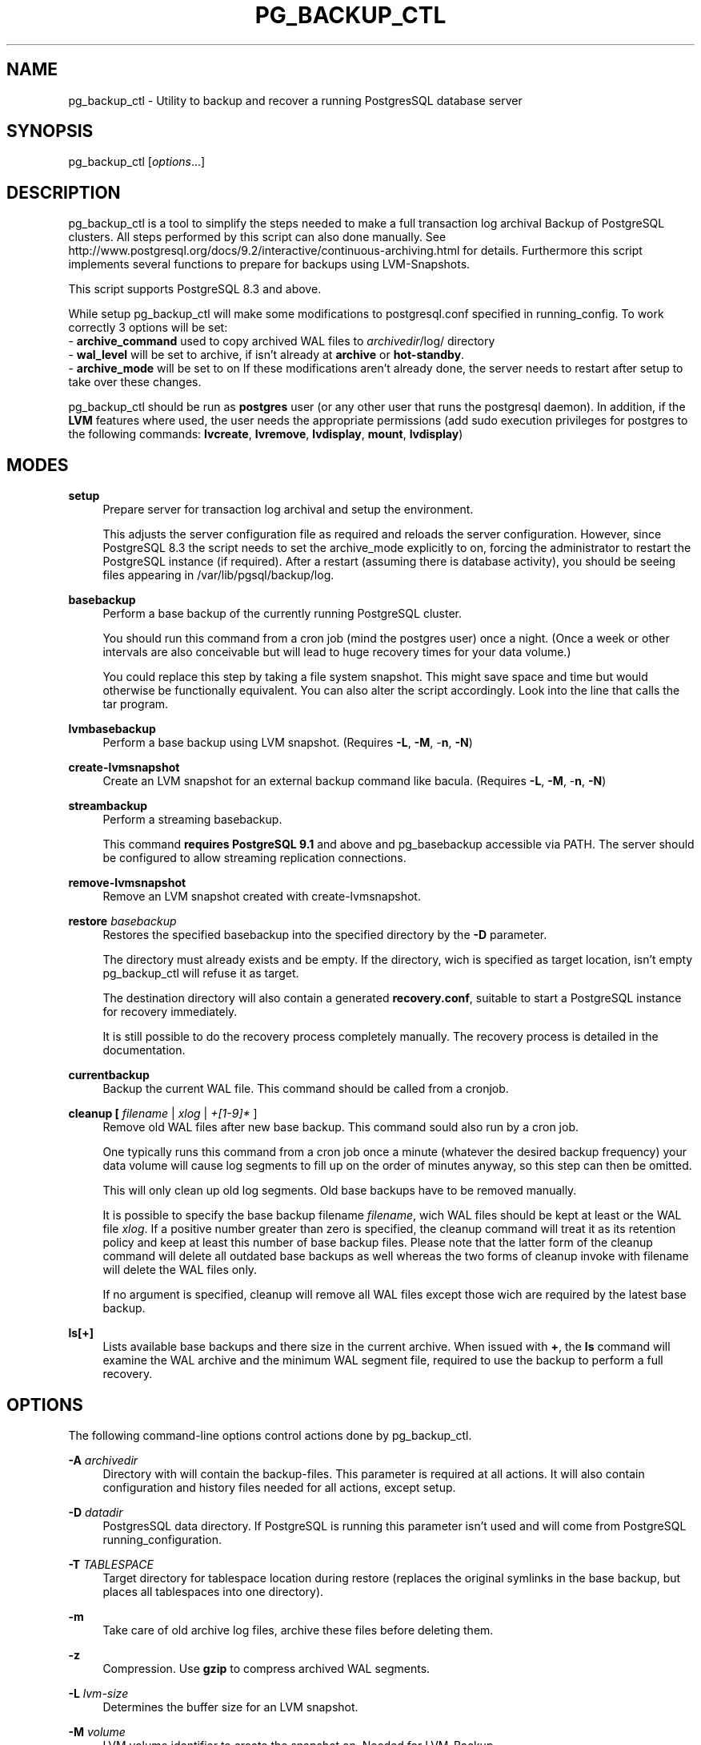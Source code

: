 .TH PG_BACKUP_CTL "1" "2013-03-14" "PostgreSQL Tools" "pg_backup_ctl"
.SH NAME
pg_backup_ctl \- Utility to backup and recover a running PostgresSQL database server

.SH SYNOPSIS
pg_backup_ctl [\fIoptions\fR...]

.SH DESCRIPTION
pg_backup_ctl is a tool to simplify the steps needed to make a full transaction log archival Backup of PostgreSQL clusters. All steps performed by this script can also done manually. See http://www.postgresql.org/docs/9.2/interactive/continuous-archiving.html for details. Furthermore this script implements several functions to prepare for backups using LVM-Snapshots.

This script supports PostgreSQL 8.3 and above.

While setup pg_backup_ctl will make some modifications to postgresql.conf specified in running_config. To work correctly 3 options will be set: 
    - \fBarchive_command\fR used to copy archived WAL files to \fIarchivedir\fR/log/ directory
    - \fBwal_level\fR will be set to archive, if isn't already at \fBarchive\fR or \fBhot-standby\fR.
    - \fBarchive_mode\fR will be set to on
If these modifications aren't already done, the server needs to restart after setup to take over these changes.

pg_backup_ctl should be run as \fBpostgres\fR user (or any other user that runs the postgresql daemon). In addition, if the \fBLVM\fR features where used, the user needs the appropriate permissions (add sudo execution privileges for postgres to the following commands: \fBlvcreate\fR, \fBlvremove\fR, \fBlvdisplay\fR, \fBmount\fR, \fBlvdisplay\fR)

.SH MODES
\fBsetup\fR
.RS 4
Prepare server for transaction log archival and setup the environment.

This adjusts the server configuration file as required and reloads the
server configuration.  However, since PostgreSQL 8.3 the script needs to set
the archive_mode explicitly to on, forcing the administrator to restart the
PostgreSQL instance (if required). After a restart (assuming there is database
activity), you should be seeing files appearing in
/var/lib/pgsql/backup/log.
.RE

\fBbasebackup\fR
.RS 4
Perform a base backup of the currently running PostgreSQL cluster.

You should run this command from a cron job (mind the postgres user)
once a night.  (Once a week or other intervals are also conceivable
but will lead to huge recovery times for your data volume.)

You could replace this step by taking a file system snapshot.  This
might save space and time but would otherwise be functionally
equivalent.  You can also alter the script accordingly.  Look into the
line that calls the tar program.
.RE

\fBlvmbasebackup\fR
.RS 4
Perform a base backup using LVM snapshot.
(Requires \fB-L\fR, \fB-M\fR, -\fBn\fR, \fB-N\fR)
.RE

\fBcreate-lvmsnapshot\fR
.RS 4
Create an LVM snapshot for an external backup command like bacula.
(Requires \fB-L\fR, \fB-M\fR, -\fBn\fR, \fB-N\fR)
.RE

\fBstreambackup\fR
.RS 4
Perform a streaming basebackup.

This command \fBrequires PostgreSQL 9.1\fR and above and pg_basebackup
accessible via PATH. The server should be configured to allow
streaming replication connections.
.RE

\fBremove-lvmsnapshot\fR
.RS 4
Remove an LVM snapshot created with create-lvmsnapshot.
.RE

\fBrestore\fR \fIbasebackup\fR
.RS 4
Restores the specified basebackup into the specified directory by the \fB-D\fR parameter.

The directory must already exists and be empty. If the directory, wich is specified as target location, isn't empty pg_backup_ctl will refuse it as target.

The destination directory will also contain a generated \fBrecovery.conf\fR, suitable to start a PostgreSQL instance for recovery immediately.

It is still possible to do the recovery process completely manually. The recovery process is detailed in the documentation.
.RE

\fBcurrentbackup\fR
.RS 4
Backup the current WAL file. This command should be called from a cronjob.
.RE

\fBcleanup [ \fIfilename\fR | \fIxlog\fR | \fI+[1-9]*\fR ]
.RS 4
Remove old WAL files after new base backup. This command sould also run by a cron job.

One typically runs this command from a cron job once a minute (whatever the desired backup frequency) your data volume will cause log segments to fill up on the order of minutes anyway, so this step can then be omitted.

This will only clean up old log segments.  Old base backups have to be
removed manually.

It is possible to specify the base backup filename \fIfilename\fR, wich WAL files should be kept at least or the WAL file \fIxlog\fR. If a positive number greater than zero is specified, the cleanup command will treat it as its retention policy and keep at least this number of base backup files. Please note that the latter form of the cleanup command will delete all outdated base backups as well whereas the two forms of cleanup invoke with filename will delete the WAL files only.

If no argument is specified, cleanup will remove all WAL files except those wich are required by the latest base backup.
.RE

\fBls[+]\fR
.RS 4
Lists available base backups and there size in the current archive. When issued with \fB+\fR, the \fBls\fR command will examine the WAL archive and the minimum WAL segment file, required to use the backup to perform a full recovery.
.RE


.SH OPTIONS
The following command-line options control actions done by pg_backup_ctl.

\fB-A\fR \fIarchivedir\fR
.RS 4
Directory with will contain the backup-files. This parameter is required at all actions. It will also contain configuration and history files needed for all actions, except setup.

.RE
\fB-D\fR \fIdatadir\fR
.RS 4
PostgresSQL data directory. If PostgreSQL is running this parameter isn't used and will come from PostgreSQL running_configuration.

.RE
\fB-T\fR \fITABLESPACE\fR
.RS 4
Target directory for tablespace location during restore
(replaces the original symlinks in the base backup, but places
all tablespaces into one directory).

.RE
\fB-m\fR
.RS 4
Take care of old archive log files, archive these files before deleting them.

.RE
\fB-z\fR
.RS 4
Compression. Use \fBgzip\fR to compress archived WAL segments.

.RE
\fB-L\fR \fIlvm-size\fR
.RS 4
Determines the buffer size for an LVM snapshot.

.RE
\fB-M\fR \fIvolume\fR
.RS 4
LVM volume identifier to create the snapshot on. Needed for LVM-Backup.

.RE
\fB-n\fR \fIname\fR
.RS 4
LVM snapshot volume name. Needed for LVM-Backup. The backup_lable will be named after it.

.RE
\fB-N\fR \fIlvm-data-dir\fR
.RS 4
PostgreSQL DATADIR relative to partition (i.e the path to DATADIR inside the LVM snapshot).

.RE
\fB-o\fR \fImount-options\fR
.RS 4
Additional options passed to LVM snapshot mount.

.RE
\fB-h\fR \fIhostname\fR
.RS 4
Server hostname that running PostgreSQL.
Specifies the host name of the machine on which the server is running. If the value begins with a slash, it is used as the directory for the Unix domain socket. (See \fBpgsql\fR(1) for details)

.RE
\fB-p\fR \fIport\fR
.RS 4
Specifies the TCP port or local Unix domain socket file extension on which the server is listening for connections. (See \fBpgsql\fR(1) for details)

.RE
\fB-M\fU \fIusername\fR
.RS 4
User name to connect as.

.SH EXAMPLES
To setup the environment and PostgreSQL configuration settings for further cluster backups at /mnt/backup/pgsql:
.sp
.RS 4
$ \fBpg_backup_ctl -A /mnt/backup/pgsql setup\fR
.RE

To do a base backup (Note: setup the environment is required):
.sp
.RS 4
$ \fBpg_backup_ctl -A /mnt/backup/pgsql basebackup\fR
.RE

To copy the current log segment(s):
.sp
.RS 4
$ \fBpg_backup_ctl -A /mnt/backup/pgsql currentbackup\fR
.RE

To show up the backups that are available:
.sp
.RS 4
$ \fBpg_backup_ctl -A /mnt/backup/pgsql ls+\fR
.RE

To recover a base backup (e.g. basebackup_2013-01-04T1517.tar.gz) to the directory /recover/pgsql (the server may not run):
.sp
.RS 4
$ \fBpg_backup_ctl -A /mnt/backup/pgsql -D /recovery/pgsql restore basebackup_2013-01-04T1517.tar.gz\fR
.sp
$ \fBpg_ctl start -D /recovery/pgsql\fR
.RE

.SH CAVEATS

pg_backup_ctl internally protects itself against concurrent execution
with the flock command line tool. This places a lock file into the
archive directory, which will hold an exclusive lock on it to prevent
another pg_backup_ctl to concurrently modify the archive. This doesn't
work on network filesystems like SMBFS or CIFS, especially when mounted
from a Windows(tm) server. In this case you should use the -l option
to place the lockfile into a directory on a local filesystem.
Older distributions doesn't have the flock command line tool, but it's
possible to just comment out the locking subscripts.

.SH SEE ALSO
\fBpg_dump\fR(1), \fBpgsql\fR(1), \fBpg_basebackup\fR(1), \fBflock\fR(1)
